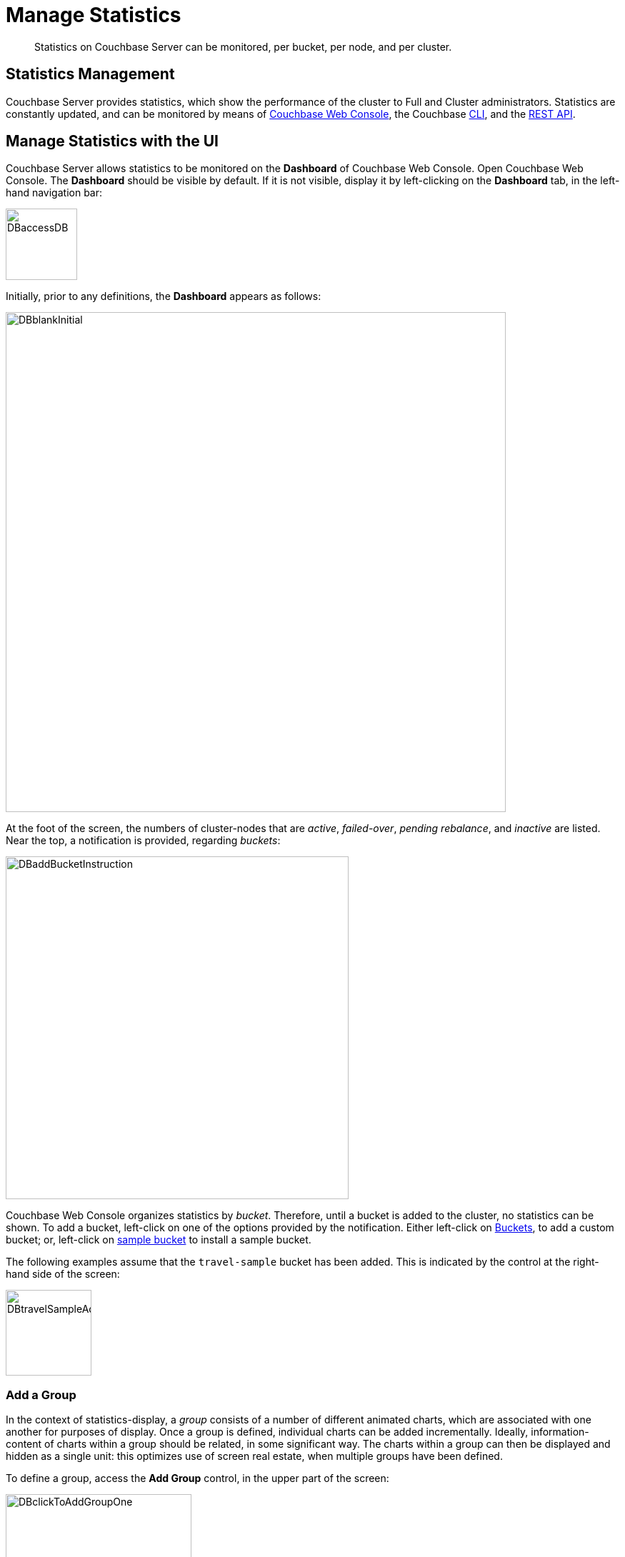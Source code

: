 = Manage Statistics

[abstract]
Statistics on Couchbase Server can be monitored, per bucket, per node, and per cluster.

[#statistics-management-overview]
== Statistics Management

Couchbase Server provides statistics, which show the performance of the cluster to Full and Cluster administrators.
Statistics are constantly updated, and can be monitored by means of xref:manage:manage-statistics/manage-statistics.adoc#manage-statistics-with-the-ui[Couchbase Web Console], the Couchbase xref:manage:manage-statistics/manage-statistics.adoc#manage-statistics-with-the-cli[CLI], and the xref:manage:manage-statistics/manage-statistics.adoc#manage-statistics-with-the-rest-api[REST API].

[#manage-statistics-with-the-ui]
== Manage Statistics with the UI

Couchbase Server allows statistics to be monitored on the *Dashboard* of Couchbase Web Console.
Open Couchbase Web Console.
The *Dashboard* should be visible by default.
If it is not visible, display it by left-clicking on the *Dashboard* tab, in the left-hand navigation bar:

[#access-dashboard]
image::manage-statistics/DBaccessDB.png[,100,align=left]

Initially, prior to any definitions, the *Dashboard* appears as follows:

[#dashboard-initial-appearance]
image::manage-statistics/DBblankInitial.png[,700,align=left]

At the foot of the screen, the numbers of cluster-nodes that are _active_, _failed-over_, _pending rebalance_, and _inactive_ are listed.
Near the top, a notification is provided, regarding _buckets_:

[#dashboard-add-bucket-notification]
image::manage-statistics/DBaddBucketInstruction.png[,480,align=left]

Couchbase Web Console organizes statistics by _bucket_.
Therefore, until a bucket is added to the cluster, no statistics can be shown.
To add a bucket, left-click on one of the options provided by the notification.
Either left-click on xref:manage:manage-buckets/create-bucket.adoc[Buckets], to add a custom bucket; or, left-click on xref:manage:manage-settings/install-sample-buckets.adoc[sample bucket] to install a sample bucket.

The following examples assume that the `travel-sample` bucket has been added.
This is indicated by the control at the right-hand side of the screen:

[#dashboard-travel-sample-added]
image::manage-statistics/DBtravelSampleAdded.png[,120,align=left]

[#add-a-group]
=== Add a Group

In the context of statistics-display, a _group_ consists of a number of different animated charts, which are associated with one another for purposes of display.
Once a group is defined, individual charts can be added incrementally.
Ideally, information-content of charts within a group should be related, in some significant way.
The charts within a group can then be displayed and hidden as a single unit: this optimizes use of screen real estate, when multiple groups have been defined.

To define a group, access the *Add Group* control, in the upper part of the screen:

[#access-add-group-control]
image::manage-statistics/DBclickToAddGroupOne.png[,260,align=left]

Left-clicking on the control at the right-hand side displays a pull-down dialog:

[#access-add-group-dialog-one]
image::manage-statistics/DBclickToAddGroupTwo.png[,260,align=left]

Left-click in the `new scenario...` editable text-field.
This causes the pull-down dialog to expand further:

[#access-add-group-dialog-two-point-five]
image::manage-statistics/DBclickToAddGroupTwoPointFive.png[,260,align=left]

In the `new scenario...` field, type a name for the group being defined.
In the `add optional description...` field, add a brief description of the group's purpose.
Then, left-click on the *Save* button:

[#access-add-group-dialog-three]
image::manage-statistics/DBclickToAddGroupThree.png[,260,align=left]

The *Add Group* panel now appears as follows:

[#add-group-panel-with-new-group]
image::manage-statistics/DBnewGroup.png[,260,align=left]

This indicates that a new group, named *Data Activity* has been defined, for displaying statistics on the `travel-sample` bucket.

[#add-a-chart]
=== Add a Chart

To add a chart to a defined group, left-click at the center of the blank chart-area displayed:

[#left-click-to-define-chart]
image::manage-statistics/DBaddNewChart.png[,80,align=left]

The *Add a Chart* dialog now appears:

[#add-chart-dialog-initial]
image::manage-statistics/DBaddAchartDialog.png[,520,align=left]

This dialog allows selection of information that will be displayed in a chart, associated with the established group.
The primary categories, which are horizontally distributed new the top of the panel, are *System*, *Index*, *Query*, *Data*, and *XDCR*.
Selection by left-clicking changes the selection of fields immediately below.
By default, the *System* checkboxes are initially displayed.

Note that the dialog also contains, towards the bottom, additional options.
*Display Data From* determines whether the chart displays data from the current node, or from the entire cluster.
*Chart Size* provides a pull-down menu, whereby the size of the displayed chart is selected.
*Group* allows selection among currently defined groups.

Left-click on *Data*.
The display now changes as follows:

[#add-chart-dialog-for-data]
image::manage-statistics/DBaddAchartDialogForData.png[,540,align=left]

This displays a button for each of the subcategories *Ops*, *Memory*, *Disk*, *VBucket*, *Disk Queues*, and *DCP Queues*.
Left-click on the *Ops* subcategory:

[#ops-tab]
image::manage-statistics/DBclickOnOpsTab.png[,120,align=left]

The *Add a Chart* dialog is now redisplayed: options for representing operations are provided as checkboxes:

[#add-chart-for-data-ops]
image::manage-statistics/DBaddAchartDialogForDataOps.png[,520,align=left]

Check the *ops per second* checkbox.
Note that when the mouse cursor is hovered over the checkbox, a tooltip appears:

[#ops-per-second-tool-tip]
image::manage-statistics/DBopsPerSecondToolTip.png[,260,align=left]

Then save the chart, by left-clicking on the * Chart* button, at the lower right of the dialog:

[#add-chart-save-button]
image::manage-statistics/DBsaveChartButton.png[,120,align=left]

The *Data Activity* group now appears as follows:

[#ops-per-second-chart]
image::manage-statistics/DBopsPerSecondChart.png[,560,align=left]

The *ops per second* chart is now displayed, with opportunity to create a further chart at its right.

[#use-chart]
=== Use and Edit a Chart

Within Couchbase Web Console, charts can be interactively used and edited.
